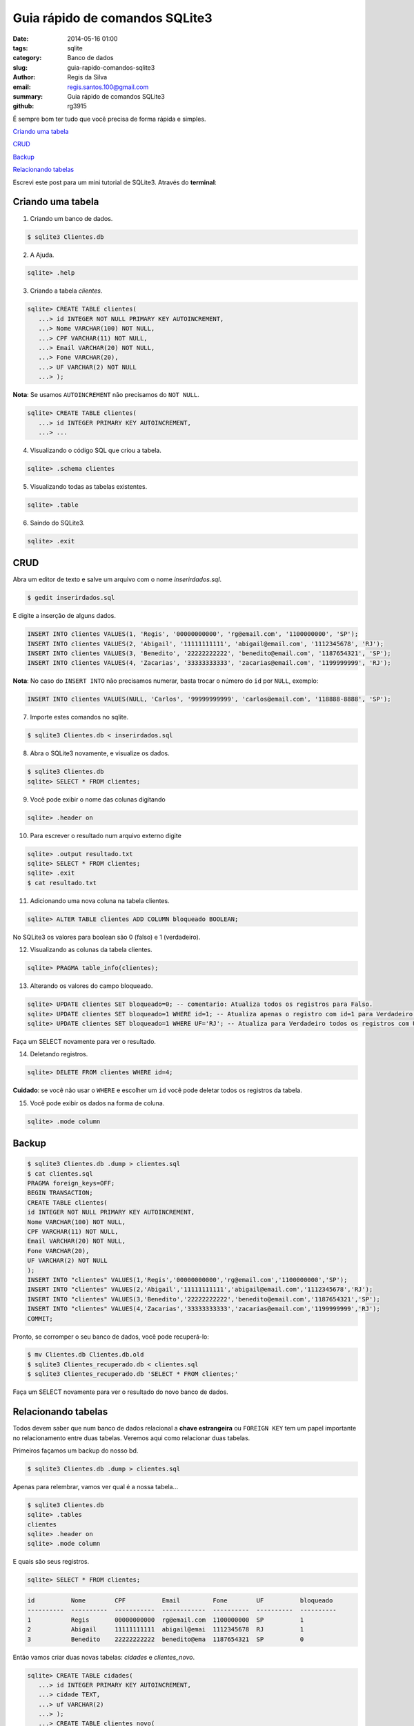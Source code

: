 Guia rápido de comandos SQLite3
###############################

:date: 2014-05-16 01:00
:tags: sqlite
:category: Banco de dados
:slug: guia-rapido-comandos-sqlite3
:author: Regis da Silva
:email: regis.santos.100@gmail.com
:summary: Guia rápido de comandos SQLite3
:github: rg3915

É sempre bom ter tudo que você precisa de forma rápida e simples.

`Criando uma tabela`_

`CRUD`_

`Backup`_

`Relacionando tabelas`_

Escrevi este post para um mini tutorial de SQLite3. Através do **terminal**:

Criando uma tabela
------------------

1. Criando um banco de dados.

.. code-block:: bash

	$ sqlite3 Clientes.db

2. A Ajuda.

.. code-block:: bash

	sqlite> .help

3. Criando a tabela *clientes*.

.. code-block:: sql

	sqlite> CREATE TABLE clientes(
	   ...> id INTEGER NOT NULL PRIMARY KEY AUTOINCREMENT,
	   ...> Nome VARCHAR(100) NOT NULL,
	   ...> CPF VARCHAR(11) NOT NULL,
	   ...> Email VARCHAR(20) NOT NULL,
	   ...> Fone VARCHAR(20),
	   ...> UF VARCHAR(2) NOT NULL
	   ...> );

**Nota**: Se usamos ``AUTOINCREMENT`` não precisamos do ``NOT NULL``.

.. code-block:: sql

	sqlite> CREATE TABLE clientes(
	   ...> id INTEGER PRIMARY KEY AUTOINCREMENT,
	   ...> ...

4. Visualizando o código SQL que criou a tabela.

.. code-block:: bash

	sqlite> .schema clientes

5. Visualizando todas as tabelas existentes.

.. code-block:: bash

	sqlite> .table

6. Saindo do SQLite3.

.. code-block:: bash

	sqlite> .exit

CRUD
----

Abra um editor de texto e salve um arquivo com o nome *inserirdados.sql*.

.. code-block:: bash

	$ gedit inserirdados.sql

E digite a inserção de alguns dados.

.. code-block:: sql

	INSERT INTO clientes VALUES(1, 'Regis', '00000000000', 'rg@email.com', '1100000000', 'SP');
	INSERT INTO clientes VALUES(2, 'Abigail', '11111111111', 'abigail@email.com', '1112345678', 'RJ');
	INSERT INTO clientes VALUES(3, 'Benedito', '22222222222', 'benedito@email.com', '1187654321', 'SP');
	INSERT INTO clientes VALUES(4, 'Zacarias', '33333333333', 'zacarias@email.com', '1199999999', 'RJ');


**Nota**: No caso do ``INSERT INTO`` não precisamos numerar, basta trocar o número do ``id`` por ``NULL``, exemplo:

.. code-block:: sql

	INSERT INTO clientes VALUES(NULL, 'Carlos', '99999999999', 'carlos@email.com', '118888-8888', 'SP');

7. Importe estes comandos no sqlite.

.. code-block:: bash

	$ sqlite3 Clientes.db < inserirdados.sql

8. Abra o SQLite3 novamente, e visualize os dados.

.. code-block:: sql

	$ sqlite3 Clientes.db
	sqlite> SELECT * FROM clientes;

9. Você pode exibir o nome das colunas digitando

.. code-block:: bash

	sqlite> .header on

10. Para escrever o resultado num arquivo externo digite

.. code-block:: sql

	sqlite> .output resultado.txt
	sqlite> SELECT * FROM clientes;
	sqlite> .exit
	$ cat resultado.txt

11. Adicionando uma nova coluna na tabela clientes.

.. code-block:: sql

	sqlite> ALTER TABLE clientes ADD COLUMN bloqueado BOOLEAN;

No SQLite3 os valores para boolean são 0 (falso) e 1 (verdadeiro).

12. Visualizando as colunas da tabela clientes.

.. code-block:: bash

	sqlite> PRAGMA table_info(clientes);

13. Alterando os valores do campo bloqueado.

.. code-block:: sql

	sqlite> UPDATE clientes SET bloqueado=0; -- comentario: Atualiza todos os registros para Falso.
	sqlite> UPDATE clientes SET bloqueado=1 WHERE id=1; -- Atualiza apenas o registro com id=1 para Verdadeiro.
	sqlite> UPDATE clientes SET bloqueado=1 WHERE UF='RJ'; -- Atualiza para Verdadeiro todos os registros com UF='RJ'.

Faça um SELECT novamente para ver o resultado.

14. Deletando registros.
   
.. code-block:: sql

	sqlite> DELETE FROM clientes WHERE id=4;

**Cuidado**: se você não usar o ``WHERE`` e escolher um ``id`` você pode deletar todos os registros da tabela.

15. Você pode exibir os dados na forma de coluna.

.. code-block:: bash

	sqlite> .mode column

Backup
------

.. code-block:: bash

	$ sqlite3 Clientes.db .dump > clientes.sql
	$ cat clientes.sql 
	PRAGMA foreign_keys=OFF;
	BEGIN TRANSACTION;
	CREATE TABLE clientes(
	id INTEGER NOT NULL PRIMARY KEY AUTOINCREMENT,
	Nome VARCHAR(100) NOT NULL,
	CPF VARCHAR(11) NOT NULL,
	Email VARCHAR(20) NOT NULL,
	Fone VARCHAR(20),
	UF VARCHAR(2) NOT NULL
	);
	INSERT INTO "clientes" VALUES(1,'Regis','00000000000','rg@email.com','1100000000','SP');
	INSERT INTO "clientes" VALUES(2,'Abigail','11111111111','abigail@email.com','1112345678','RJ');
	INSERT INTO "clientes" VALUES(3,'Benedito','22222222222','benedito@email.com','1187654321','SP');
	INSERT INTO "clientes" VALUES(4,'Zacarias','33333333333','zacarias@email.com','1199999999','RJ');
	COMMIT;

Pronto, se corromper o seu banco de dados, você pode recuperá-lo:

.. code-block:: bash

	$ mv Clientes.db Clientes.db.old
	$ sqlite3 Clientes_recuperado.db < clientes.sql 
	$ sqlite3 Clientes_recuperado.db 'SELECT * FROM clientes;'

Faça um SELECT novamente para ver o resultado do novo banco de dados.

Relacionando tabelas
--------------------

Todos devem saber que num banco de dados relacional a **chave estrangeira** ou ``FOREIGN KEY`` tem um papel importante no relacionamento entre duas tabelas. Veremos aqui como relacionar duas tabelas.

Primeiros façamos um backup do nosso bd.

.. code-block:: bash

	$ sqlite3 Clientes.db .dump > clientes.sql

Apenas para relembrar, vamos ver qual é a nossa tabela...

.. code-block:: bash

	$ sqlite3 Clientes.db
	sqlite> .tables
	clientes
	sqlite> .header on
	sqlite> .mode column

E quais são seus registros.

.. code-block:: sql

	sqlite> SELECT * FROM clientes;

.. code-block:: bash

	id          Nome        CPF          Email         Fone        UF          bloqueado 
	----------  ----------  -----------  ------------  ----------  ----------  ----------
	1           Regis       00000000000  rg@email.com  1100000000  SP          1         
	2           Abigail     11111111111  abigail@emai  1112345678  RJ          1         
	3           Benedito    22222222222  benedito@ema  1187654321  SP          0         

Então vamos criar duas novas tabelas: *cidades* e *clientes_novo*.

.. code-block:: sql

	sqlite> CREATE TABLE cidades(
	   ...> id INTEGER PRIMARY KEY AUTOINCREMENT,
	   ...> cidade TEXT,
	   ...> uf VARCHAR(2)
	   ...> );
	   ...> CREATE TABLE clientes_novo(
	   ...> id INTEGER PRIMARY KEY AUTOINCREMENT,
	   ...> Nome VARCHAR(100) NOT NULL,
	   ...> CPF VARCHAR(11) NOT NULL,
	   ...> Email VARCHAR(20) NOT NULL,
	   ...> Fone VARCHAR(20),
	   ...> bloqueado BOOLEAN,
	   ...> cidade_id INTEGER,
	   ...> FOREIGN KEY (cidade_id) REFERENCES cidades(id)
	   ...> );

Segundo `Sqlite Drop Column <http://grasswiki.osgeo.org/wiki/Sqlite_Drop_Column>`_, não tem como "*deletar*" uma coluna, então precisamos criar uma nova tabela *clientes_novo* com os campos que precisamos e copiar os dados da primeira tabela para esta.

.. code-block:: sql
	
	sqlite> INSERT INTO clientes_novo (id, Nome, CPF, Email, Fone, bloqueado)
	   ...> SELECT id, Nome, CPF, Email, Fone, bloqueado FROM clientes;

Veja que selecionamos os campos da tabela *clientes* e a inserimos em *clientes_novo*. Note que não copiamos o campo *UF* porque agora ele é da tabela *cidades*.

Agora podemos *deletar* a tabela "antiga".

.. code-block:: sql

	sqlite> DROP TABLE clientes;

E **renomear** a nova tabela.

.. code-block:: sql

	sqlite> ALTER TABLE clientes_novo RENAME TO clientes;

Veja o resultado da nova tabela.

.. code-block:: sql

	sqlite> SELECT * FROM clientes;

.. code-block:: bash

	id          Nome        CPF          Email         Fone        bloqueado   cidade_id 
	----------  ----------  -----------  ------------  ----------  ----------  ----------
	1           Regis       00000000000  rg@email.com  1100000000  1                     
	2           Abigail     11111111111  abigail@emai  1112345678  1                     
	3           Benedito    22222222222  benedito@ema  1187654321  0               

Agora você terá que popular as cidades e definir a ``cidade_id`` em cada cliente. Lembrando que a chave é ``AUTOINCREMENT``, então use ``NULL``.

.. code-block:: sql

	sqlite> INSERT INTO cidades VALUES (NULL,'Campinas','SP');
	sqlite> INSERT INTO cidades VALUES (NULL,'Sao Paulo','SP');
	sqlite> INSERT INTO cidades VALUES (NULL,'Rio de Janeiro','RJ');

Veja os registros da tabela *cidades*.

.. code-block:: sql

	sqlite> SELECT * FROM cidades;

.. code-block:: bash

	id          cidade      uf        
	----------  ----------  ----------
	1           Campinas    SP        
	2           Sao Paulo   SP        
	3           Rio de Jan 	RJ 

Agora precisamos atualizar a ``cidade_id`` de cada cliente.

.. code-block:: sql

	sqlite> UPDATE clientes SET cidade_id = 3 WHERE id = 1;
	sqlite> UPDATE clientes SET cidade_id = 1 WHERE id = 2;
	sqlite> UPDATE clientes SET cidade_id = 2 WHERE id = 3;

Resultado.

.. code-block:: sql

	sqlite> SELECT * FROM clientes;

.. code-block:: bash

	id          Nome        CPF          Email         Fone        bloqueado   cidade_id 
	----------  ----------  -----------  ------------  ----------  ----------  ----------
	1           Regis       00000000000  rg@email.com  1100000000  1           3         
	2           Abigail     11111111111  abigail@emai  1112345678  1           1         
	3           Benedito    22222222222  benedito@ema  1187654321  0           2

Façamos um ``INNER JOIN`` para visualizar todos os dados, inclusive a *cidade* e o *uf*.

.. code-block:: sql

	sqlite> SELECT * FROM clientes INNER JOIN cidades ON clientes.cidade_id = cidades.id;

.. code-block:: bash

	id          Nome        CPF          Email         Fone        bloqueado   cidade_id   cidade          uf        
	----------  ----------  -----------  ------------  ----------  ----------  ----------  --------------  --
	1           Regis       00000000000  rg@email.com  1100000000  1           3           Rio de Janeiro  RJ        
	2           Abigail     11111111111  abigail@emai  1112345678  1           1           Campinas        SP        
	3           Benedito    22222222222  benedito@ema  1187654321  0           2           Sao Paulo       SP

Referências
-----------

`SQLite.org <http://www.sqlite.org/cli.html>`_

`Introduction to Foreign Key Constraints <http://www.sqlite.org/foreignkeys.html>`_

`Making Other Kinds Of Table Schema Changes <http://www.sqlite.org/lang_altertable.html>`_

`Sqlite Drop Column <http://grasswiki.osgeo.org/wiki/Sqlite_Drop_Column>`_

Leia também sobre `SQLite3 e Python <http://pythonclub.com.br/gerenciando-banco-dados-sqlite3-python-parte1.html>`_.